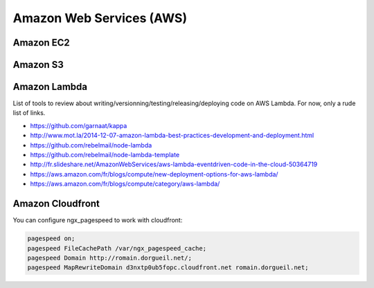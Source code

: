 Amazon Web Services (AWS)
=========================

Amazon EC2
::::::::::



Amazon S3
:::::::::



Amazon Lambda
:::::::::::::

List of tools to review about writing/versionning/testing/releasing/deploying code on AWS Lambda. For now, only a rude list of links. 

* https://github.com/garnaat/kappa
* http://www.mot.la/2014-12-07-amazon-lambda-best-practices-development-and-deployment.html
* https://github.com/rebelmail/node-lambda
* https://github.com/rebelmail/node-lambda-template
* http://fr.slideshare.net/AmazonWebServices/aws-lambda-eventdriven-code-in-the-cloud-50364719
* https://aws.amazon.com/fr/blogs/compute/new-deployment-options-for-aws-lambda/
* https://aws.amazon.com/fr/blogs/compute/category/aws-lambda/


Amazon Cloudfront
:::::::::::::::::

You can configure ngx_pagespeed to work with cloudfront:

.. code-block:: nginx

    pagespeed on;
    pagespeed FileCachePath /var/ngx_pagespeed_cache;
    pagespeed Domain http://romain.dorgueil.net/;
    pagespeed MapRewriteDomain d3nxtp0ub5fopc.cloudfront.net romain.dorgueil.net;
